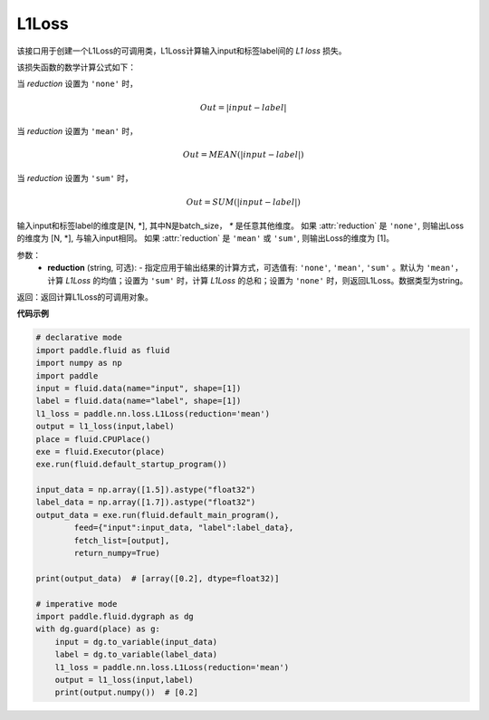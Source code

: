 L1Loss
-------------------------------

.. py:function:: paddle.nn.loss.L1Loss(reduction='mean')

该接口用于创建一个L1Loss的可调用类，L1Loss计算输入input和标签label间的 `L1 loss` 损失。

该损失函数的数学计算公式如下：

当 `reduction` 设置为 ``'none'`` 时，
    
    .. math::
        Out = |input - label|

当 `reduction` 设置为 ``'mean'`` 时，

    .. math::
       Out = MEAN(|input - label|)

当 `reduction` 设置为 ``'sum'`` 时，
    
    .. math::
       Out = SUM(|input - label|)

输入input和标签label的维度是[N, *], 其中N是batch_size， `*` 是任意其他维度。
如果 :attr:`reduction` 是 ``'none'``, 则输出Loss的维度为 [N, *], 与输入input相同。
如果 :attr:`reduction` 是 ``'mean'`` 或 ``'sum'``, 则输出Loss的维度为 [1]。

参数：
    - **reduction** (string, 可选): - 指定应用于输出结果的计算方式，可选值有: ``'none'``, ``'mean'``, ``'sum'`` 。默认为 ``'mean'``，计算 `L1Loss` 的均值；设置为 ``'sum'`` 时，计算 `L1Loss` 的总和；设置为 ``'none'`` 时，则返回L1Loss。数据类型为string。

返回：返回计算L1Loss的可调用对象。

**代码示例**

.. code-block:: python

        # declarative mode
        import paddle.fluid as fluid
        import numpy as np
        import paddle
        input = fluid.data(name="input", shape=[1])
        label = fluid.data(name="label", shape=[1])
        l1_loss = paddle.nn.loss.L1Loss(reduction='mean')
        output = l1_loss(input,label)
        place = fluid.CPUPlace()
        exe = fluid.Executor(place)
        exe.run(fluid.default_startup_program())

        input_data = np.array([1.5]).astype("float32")
        label_data = np.array([1.7]).astype("float32")
        output_data = exe.run(fluid.default_main_program(),
                feed={"input":input_data, "label":label_data},
                fetch_list=[output],
                return_numpy=True)

        print(output_data)  # [array([0.2], dtype=float32)]
        
        # imperative mode
        import paddle.fluid.dygraph as dg
        with dg.guard(place) as g:
            input = dg.to_variable(input_data)
            label = dg.to_variable(label_data)
            l1_loss = paddle.nn.loss.L1Loss(reduction='mean')
            output = l1_loss(input,label)
            print(output.numpy())  # [0.2]

